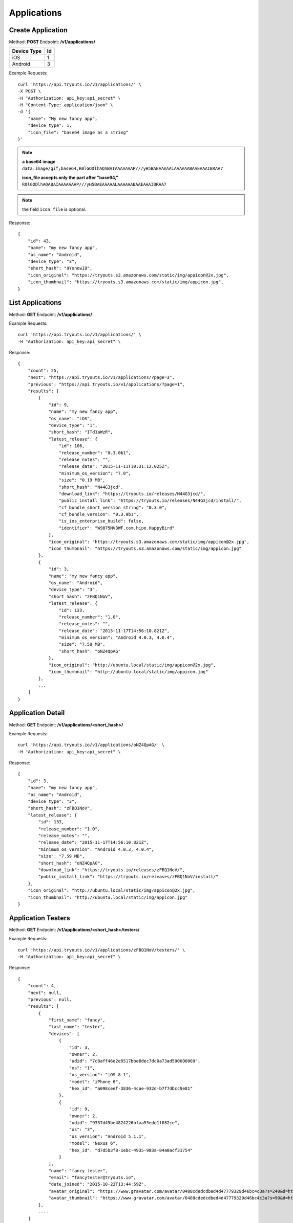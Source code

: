 Applications
************

Create Application
==================
Method: **POST**
Endpoint: **/v1/applications/**

=========== ==
Device Type Id
=========== ==
iOS 		1
Android		3
=========== ==

Example Requests:

::

    curl 'https://api.tryouts.io/v1/applications/' \
    -X POST \
    -H "Authorization: api_key:api_secret" \
    -H "Content-Type: application/json" \
    -d '{
        "name": "My new fancy app",
        "device_type": 1,
        "icon_file": "base64 image as a string"
    }'

.. note:: 
    **a base64 image**
    ``data:image/gif;base64,R0lGODlhAQABAIAAAAAAAP///yH5BAEAAAAALAAAAAABAAEAAAIBRAA7``

    **icon_file accepts only the part after "base64,"**
    ``R0lGODlhAQABAIAAAAAAAP///yH5BAEAAAAALAAAAAABAAEAAAIBRAA7``
.. note:: the field ``icon_file`` is optional.


Response:

::

    {
        "id": 43,
        "name": "my new fancy app",
        "os_name": "Android",
        "device_type": "3",
        "short_hash": "8YonowI8",
        "icon_original": "https://tryouts.s3.amazonaws.com/static/img/appicon@2x.jpg",
        "icon_thumbnail": "https://tryouts.s3.amazonaws.com/static/img/appicon.jpg",
    }

List Applications
=================
Method: **GET**
Endpoint: **/v1/applications/**

Example Requests:

::

    curl 'https://api.tryouts.io/v1/applications/' \
    -H "Authorization: api_key:api_secret" \

Response:

::

    {
        "count": 25,
        "next": "https://api.tryouts.io/v1/applications/?page=3",
        "previous": "https://api.tryouts.io/v1/applications/?page=1",
        "results": [
            {
                "id": 9,
                "name": "my new fancy app",
                "os_name": "iOS",
                "device_type": "1",
                "short_hash": "ITd1aWzR",
                "latest_release": {
                    "id": 106,
                    "release_number": "0.3.0b1",
                    "release_notes": "",
                    "release_date": "2015-11-11T10:31:12.025Z",
                    "minimum_os_version": "7.0",
                    "size": "0.19 MB",
                    "short_hash": "N44G3jcd",
                    "download_link": "https://tryouts.io/releases/N44G3jcd/",
                    "public_install_link": "https://tryouts.io/releases/N44G3jcd/install/",
                    "cf_bundle_short_version_string": "0.3.0",
                    "cf_bundle_version": "0.3.0b1",
                    "is_ios_enterprise_build": false,
                    "identifier": "W9875NV3WF.com.hipo.HappyBird"
                },
                "icon_original": "https://tryouts.s3.amazonaws.com/static/img/appicon@2x.jpg",
                "icon_thumbnail": "https://tryouts.s3.amazonaws.com/static/img/appicon.jpg"
            },
            {
                "id": 3,
                "name": "my new fancy app",
                "os_name": "Android",
                "device_type": "3",
                "short_hash": "zFBQ1NoV",
                "latest_release": {
                    "id": 133,
                    "release_number": "1.0",
                    "release_notes": "",
                    "release_date": "2015-11-17T14:56:10.821Z",
                    "minimum_os_version": "Android 4.0.3, 4.0.4",
                    "size": "7.59 MB",
                    "short_hash": "oNZ4QpAG"
                },
                "icon_original": "http://ubuntu.local/static/img/appicon@2x.jpg",
                "icon_thumbnail": "http://ubuntu.local/static/img/appicon.jpg"
            },
            ...
        ]
    }

Application Detail
==================
Method: **GET**
Endpoint: **/v1/applications/<short_hash>/**

Example Requests:

::

    curl 'https://api.tryouts.io/v1/applications/oNZ4QpAG/' \
    -H "Authorization: api_key:api_secret" \

Response:

::

    {
        "id": 3,
        "name": "my new fancy app",
        "os_name": "Android",
        "device_type": "3",
        "short_hash": "zFBQ1NoV",
        "latest_release": {
            "id": 133,
            "release_number": "1.0",
            "release_notes": "",
            "release_date": "2015-11-17T14:56:10.821Z",
            "minimum_os_version": "Android 4.0.3, 4.0.4",
            "size": "7.59 MB",
            "short_hash": "oNZ4QpAG",
            "download_link": "https://tryouts.io/releases/zFBQ1NoV/",
            "public_install_link": "https://tryouts.io/releases/zFBQ1NoV/install/"
        },
        "icon_original": "http://ubuntu.local/static/img/appicon@2x.jpg",
        "icon_thumbnail": "http://ubuntu.local/static/img/appicon.jpg"
    }

Application Testers
===================
Method: **GET**
Endpoint: **/v1/applications/<short_hash>/testers/**

Example Requests:

::

    curl 'https://api.tryouts.io/v1/applications/zFBQ1NoV/testers/' \
    -H "Authorization: api_key:api_secret" \

Response:

::

    {
        "count": 4,
        "next": null,
        "previous": null,
        "results": [
            {
                "first_name": "fancy",
                "last_name": "tester",
                "devices": [
                    {
                        "id": 3,
                        "owner": 2,
                        "udid": "7c8aff46e2e9517bbe8dec7dc0a73ad500000000",
                        "os": "1",
                        "os_version": "iOS 8.1",
                        "model": "iPhone 6",
                        "hex_id": "a098ceef-3836-4cae-932d-b7f7dbcc9e81"
                    },
                    {
                        "id": 9,
                        "owner": 2,
                        "udid": "9337d45be4824226bfaa53ede1f082ce",
                        "os": "3",
                        "os_version": "Android 5.1.1",
                        "model": "Nexus 6",
                        "hex_id": "d7d5b3f8-1ebc-4935-983a-84a0acf31754"
                    }
                ],
                "name": "fancy tester",
                "email": "fancytester@tryouts.io",
                "date_joined": "2015-10-22T13:44:59Z",
                "avatar_original": "https://www.gravatar.com/avatar/0488cdedcdbed4d47779329d46bc4c3a?s=240&d=https%3A%2F%2Ftryouts.io%2Fstatic%2Fimg%2Fdefault-avatar.png",
                "avatar_thumbnail": "https://www.gravatar.com/avatar/0488cdedcdbed4d47779329d46bc4c3a?s=90&d=https%3A%2F%2Ftryouts.io%2Fstatic%2Fimg%2Fdefault-avatar.png"
            },
            ....
        ]
    }
